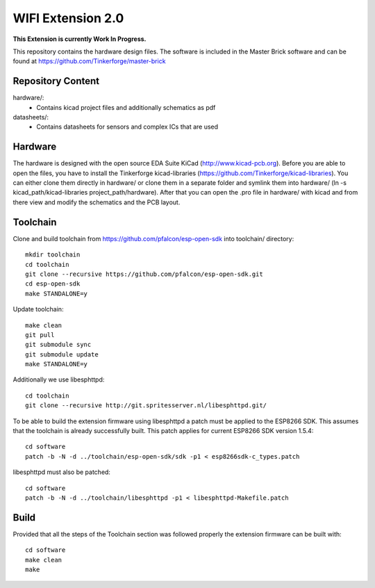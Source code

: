 WIFI Extension 2.0
==================

**This Extension is currently Work In Progress.**

This repository contains the hardware design files.
The software is included in the Master Brick software
and can be found at https://github.com/Tinkerforge/master-brick

Repository Content
------------------

hardware/:
 * Contains kicad project files and additionally schematics as pdf

datasheets/:
 * Contains datasheets for sensors and complex ICs that are used

Hardware
--------

The hardware is designed with the open source EDA Suite KiCad
(http://www.kicad-pcb.org). Before you are able to open the files,
you have to install the Tinkerforge kicad-libraries
(https://github.com/Tinkerforge/kicad-libraries). You can either clone
them directly in hardware/ or clone them in a separate folder and
symlink them into hardware/
(ln -s kicad_path/kicad-libraries project_path/hardware). After that you
can open the .pro file in hardware/ with kicad and from there view and
modify the schematics and the PCB layout.

Toolchain
---------

Clone and build toolchain from https://github.com/pfalcon/esp-open-sdk
into toolchain/ directory::

 mkdir toolchain
 cd toolchain
 git clone --recursive https://github.com/pfalcon/esp-open-sdk.git
 cd esp-open-sdk
 make STANDALONE=y

Update toolchain::

 make clean
 git pull
 git submodule sync
 git submodule update
 make STANDALONE=y

Additionally we use libesphttpd::

 cd toolchain
 git clone --recursive http://git.spritesserver.nl/libesphttpd.git/

To be able to build the extension firmware using libesphttpd a patch must be applied to the ESP8266 SDK. This assumes that the toolchain is already successfully built. This patch applies for current ESP8266 SDK version 1.5.4::

 cd software
 patch -b -N -d ../toolchain/esp-open-sdk/sdk -p1 < esp8266sdk-c_types.patch

libesphttpd must also be patched::

 cd software
 patch -b -N -d ../toolchain/libesphttpd -p1 < libesphttpd-Makefile.patch

Build
-----

Provided that all the steps of the Toolchain section was followed properly the extension firmware can be built with::

 cd software
 make clean
 make
